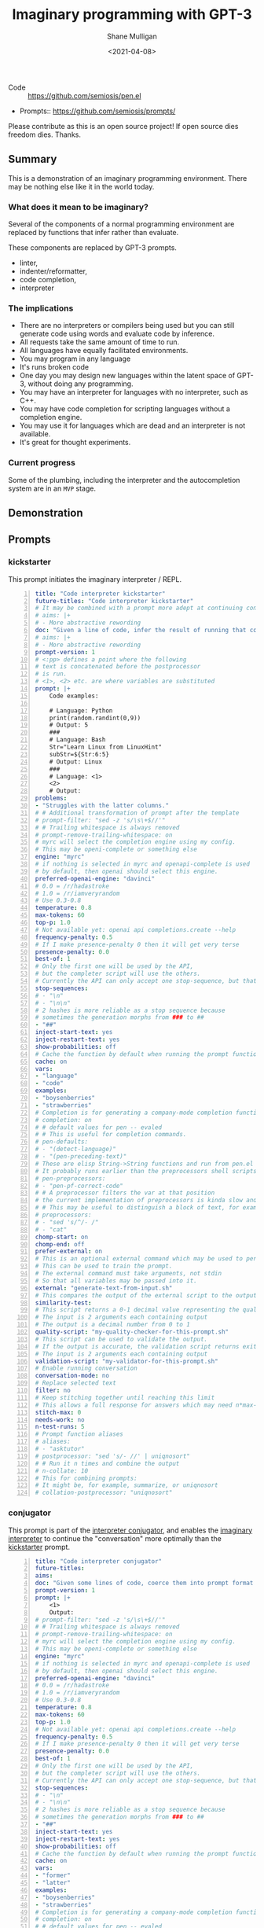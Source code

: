 #+LATEX_HEADER: \usepackage[margin=0.5in]{geometry}
#+OPTIONS: toc:nil

#+HUGO_BASE_DIR: /home/shane/var/smulliga/source/git/semiosis/semiosis-hugo
#+HUGO_SECTION: ./posts

#+TITLE: Imaginary programming with GPT-3
#+DATE: <2021-04-08>
#+AUTHOR: Shane Mulligan
#+KEYWORDS: GPT-3

+ Code :: https://github.com/semiosis/pen.el

+ Prompts:: https://github.com/semiosis/prompts/

Please contribute as this is an open source project! If open source dies freedom dies. Thanks.

** Summary
This is a demonstration of an imaginary
programming environment. There may be nothing
else like it in the world today.

*** What does it mean to be imaginary?
Several of the components of a normal
programming environment are replaced by
functions that infer rather than evaluate.

These components are replaced by GPT-3 prompts.
- linter,
- indenter/reformatter,
- code completion,
- interpreter

*** The implications
- There are no interpreters or compilers being used but you can still generate code using words and evaluate code by inference.
- All requests take the same amount of time to run.
- All languages have equally facilitated environments.
- You may program in any language
- It's runs broken code
- One day you may design new languages within the latent space of GPT-3, without doing any programming.
- You may have an interpreter for languages with no interpreter, such as C++.
- You may have code completion for scripting languages without a completion engine.
- You may use it for languages which are dead and an interpreter is not available.
- It's great for thought experiments.

*** Current progress
Some of the plumbing, including the
interpreter and the autocompletion system are
in an =MVP= stage.

** Demonstration

#+BEGIN_EXPORT html
<!-- Play on asciinema.com -->
<!-- <a title="asciinema recording" href="https://asciinema.org/a/G8HPLtlCWTQIzGssLrM3ZvxhT" target="_blank"><img alt="asciinema recording" src="https://asciinema.org/a/G8HPLtlCWTQIzGssLrM3ZvxhT.svg" /></a> -->
<!-- Play on the blog -->
<script src="https://asciinema.org/a/G8HPLtlCWTQIzGssLrM3ZvxhT.js" id="asciicast-G8HPLtlCWTQIzGssLrM3ZvxhT" async></script>
#+END_EXPORT

** Prompts
*** kickstarter
This prompt initiates the imaginary interpreter / REPL.

#+BEGIN_SRC yaml -n :async :results verbatim code
  title: "Code interpreter kickstarter"
  future-titles: "Code interpreter kickstarter"
  # It may be combined with a prompt more adept at continuing conversation
  # aims: |+
  # - More abstractive rewording
  doc: "Given a line of code, infer the result of running that code"
  # aims: |+
  # - More abstractive rewording
  prompt-version: 1
  # <:pp> defines a point where the following
  # text is concatenated before the postprocessor
  # is run.
  # <1>, <2> etc. are where variables are substituted
  prompt: |+
      Code examples:
  
      # Language: Python
      print(random.randint(0,9))
      # Output: 5
      ###
      # Language: Bash
      Str="Learn Linux from LinuxHint"
      subStr=${Str:6:5}
      # Output: Linux
      ###
      # Language: <1>
      <2>
      # Output:
  problems:
  - "Struggles with the latter columns."
  # # Additional transformation of prompt after the template
  # prompt-filter: "sed -z 's/\s\+$//'"
  # # Trailing whitespace is always removed
  # prompt-remove-trailing-whitespace: on
  # myrc will select the completion engine using my config.
  # This may be openi-complete or something else
  engine: "myrc"
  # if nothing is selected in myrc and openapi-complete is used
  # by default, then openai should select this engine.
  preferred-openai-engine: "davinci"
  # 0.0 = /r/hadastroke
  # 1.0 = /r/iamveryrandom
  # Use 0.3-0.8
  temperature: 0.8
  max-tokens: 60
  top-p: 1.0
  # Not available yet: openai api completions.create --help
  frequency-penalty: 0.5
  # If I make presence-penalty 0 then it will get very terse
  presence-penalty: 0.0
  best-of: 1
  # Only the first one will be used by the API,
  # but the completer script will use the others.
  # Currently the API can only accept one stop-sequence, but that may change.
  stop-sequences:
  # - "\n"
  # - "\n\n"
  # 2 hashes is more reliable as a stop sequence because
  # sometimes the generation morphs from ### to ##
  - "##"
  inject-start-text: yes
  inject-restart-text: yes
  show-probabilities: off
  # Cache the function by default when running the prompt function
  cache: on
  vars:
  - "language"
  - "code"
  examples:
  - "boysenberries"
  - "strawberries"
  # Completion is for generating a company-mode completion function
  # completion: on
  # # default values for pen -- evaled
  # # This is useful for completion commands.
  # pen-defaults:
  # - "(detect-language)"
  # - "(pen-preceding-text)"
  # These are elisp String->String functions and run from pen.el
  # It probably runs earlier than the preprocessors shell scripts
  # pen-preprocessors:
  # - "pen-pf-correct-code"
  # # A preprocessor filters the var at that position
  # the current implementation of preprocessors is kinda slow and will add ~100ml per variable
  # # This may be useful to distinguish a block of text, for example
  # preprocessors:
  # - "sed 's/^/- /"
  # - "cat"
  chomp-start: on
  chomp-end: off
  prefer-external: on
  # This is an optional external command which may be used to perform the same task as the API.
  # This can be used to train the prompt.
  # The external command must take arguments, not stdin
  # So that all variables may be passed into it.
  external: "generate-text-from-input.sh"
  # This compares the output of the external script to the output of the LM
  similarity-test:
  # This script returns a 0-1 decimal value representing the quality of the generated output.
  # The input is 2 arguments each containing output
  # The output is a decimal number from 0 to 1
  quality-script: "my-quality-checker-for-this-prompt.sh"
  # This script can be used to validate the output.
  # If the output is accurate, the validation script returns exit code 1.
  # The input is 2 arguments each containing output
  validation-script: "my-validator-for-this-prompt.sh"
  # Enable running conversation
  conversation-mode: no
  # Replace selected text
  filter: no
  # Keep stitching together until reaching this limit
  # This allows a full response for answers which may need n*max-tokens to reach the stop-sequence.
  stitch-max: 0
  needs-work: no
  n-test-runs: 5
  # Prompt function aliases
  # aliases:
  # - "asktutor"
  # postprocessor: "sed 's/- //' | uniqnosort"
  # # Run it n times and combine the output
  # n-collate: 10
  # This for combining prompts:
  # It might be, for example, summarize, or uniqnosort
  # collation-postprocessor: "uniqnosort"
#+END_SRC

*** conjugator
This prompt is part of the _interpreter conjugator_,
and enables the _imaginary interpreter_ to continue the "conversation" more optimally than the _kickstarter_ prompt.

#+BEGIN_SRC yaml -n :async :results verbatim code
  title: "Code interpreter conjugator"
  future-titles:
  aims:
  doc: "Given some lines of code, coerce them into prompt format then continue"
  prompt-version: 1
  prompt: |+
      <1>
      Output:
  # prompt-filter: "sed -z 's/\s\+$//'"
  # # Trailing whitespace is always removed
  # prompt-remove-trailing-whitespace: on
  # myrc will select the completion engine using my config.
  # This may be openi-complete or something else
  engine: "myrc"
  # if nothing is selected in myrc and openapi-complete is used
  # by default, then openai should select this engine.
  preferred-openai-engine: "davinci"
  # 0.0 = /r/hadastroke
  # 1.0 = /r/iamveryrandom
  # Use 0.3-0.8
  temperature: 0.8
  max-tokens: 60
  top-p: 1.0
  # Not available yet: openai api completions.create --help
  frequency-penalty: 0.5
  # If I make presence-penalty 0 then it will get very terse
  presence-penalty: 0.0
  best-of: 1
  # Only the first one will be used by the API,
  # but the completer script will use the others.
  # Currently the API can only accept one stop-sequence, but that may change.
  stop-sequences:
  # - "\n"
  # - "\n\n"
  # 2 hashes is more reliable as a stop sequence because
  # sometimes the generation morphs from ### to ##
  - "##"
  inject-start-text: yes
  inject-restart-text: yes
  show-probabilities: off
  # Cache the function by default when running the prompt function
  cache: on
  vars:
  - "former"
  - "latter"
  examples:
  - "boysenberries"
  - "strawberries"
  # Completion is for generating a company-mode completion function
  # completion: on
  # # default values for pen -- evaled
  # # This is useful for completion commands.
  # pen-defaults:
  # - "(detect-language)"
  # - "(pen-preceding-text)"
  # These are elisp String->String functions and run from pen.el
  # It probably runs earlier than the preprocessors shell scripts
  pen-preprocessors:
  - "pen-pf-correct-grammar"
  # # A preprocessor filters the var at that position
  # the current implementation of preprocessors is kinda slow and will add ~100ml per variable
  # # This may be useful to distinguish a block of text, for example
  # preprocessors:
  # - "sed 's/^/- /"
  # - "cat"
  chomp-start: on
  chomp-end: off
  prefer-external: on
  # This is an optional external command which may be used to perform the same task as the API.
  # This can be used to train the prompt.
  # The external command must take arguments, not stdin
  # So that all variables may be passed into it.
  external: "generate-text-from-input.sh"
  # This compares the output of the external script to the output of the LM
  similarity-test:
  # This script returns a 0-1 decimal value representing the quality of the generated output.
  # The input is 2 arguments each containing output
  # The output is a decimal number from 0 to 1
  quality-script: "my-quality-checker-for-this-prompt.sh"
  # This script can be used to validate the output.
  # If the output is accurate, the validation script returns exit code 1.
  # The input is 2 arguments each containing output
  validation-script: "my-validator-for-this-prompt.sh"
  # Enable running conversation
  conversation-mode: yes
  # This is the name of an external database-driven pretext generator.
  # It would typically summarize and fact extract from history.
  # It then passes the pretext to the new prompt.
  conversation-pretext-generator: "code-interpreter"
  # Replace selected text
  filter: no
  # Keep stitching together until reaching this limit
  # This allows a full response for answers which may need n*max-tokens to reach the stop-sequence.
  stitch-max: 0
  needs-work: no
  n-test-runs: 5
  # Prompt function aliases
  # aliases:
  # - "asktutor"
  # postprocessor: "sed 's/- //' | uniqnosort"
  # # Run it n times and combine the output
  # n-collate: 10
  # This for combining prompts:
  # It might be, for example, summarize, or uniqnosort
  # collation-postprocessor: "uniqnosort"
#+END_SRC